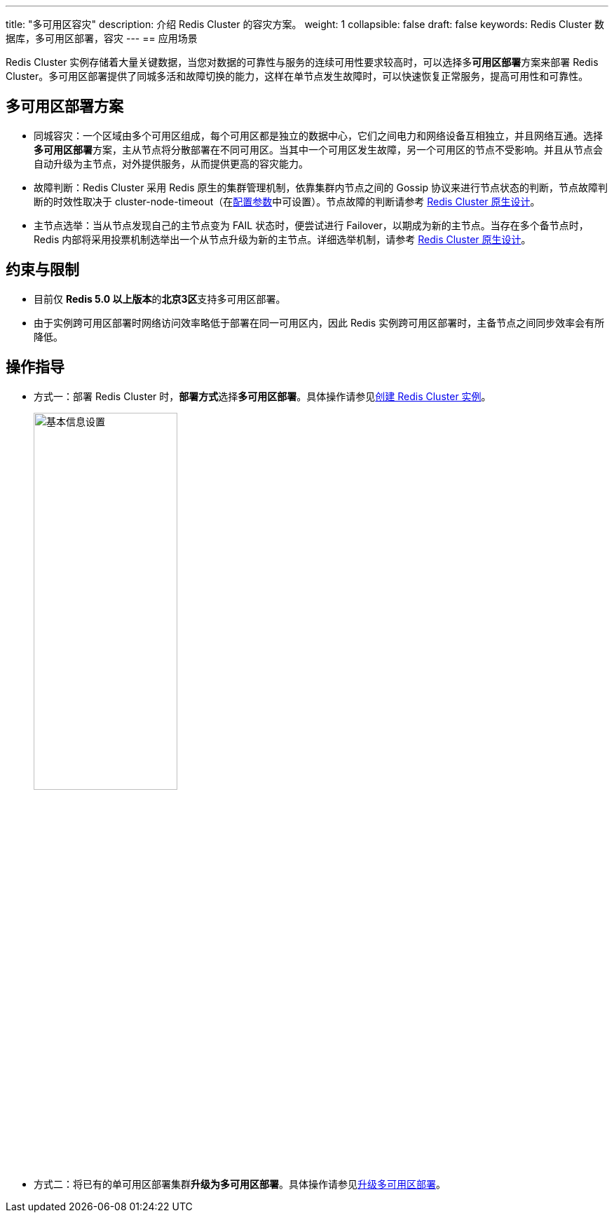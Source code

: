 ---
title: "多可用区容灾"
description: 介绍 Redis Cluster 的容灾方案。
weight: 1
collapsible: false
draft: false
keywords:  Redis Cluster 数据库，多可用区部署，容灾
---
== 应用场景

Redis Cluster 实例存储着大量关键数据，当您对数据的可靠性与服务的连续可用性要求较高时，可以选择多**可用区部署**方案来部署 Redis Cluster。多可用区部署提供了同城多活和故障切换的能力，这样在单节点发生故障时，可以快速恢复正常服务，提高可用性和可靠性。

== 多可用区部署方案

* 同城容灾：一个区域由多个可用区组成，每个可用区都是独立的数据中心，它们之间电力和网络设备互相独立，并且网络互通。选择**多可用区部署**方案，主从节点将分散部署在不同可用区。当其中一个可用区发生故障，另一个可用区的节点不受影响。并且从节点会自动升级为主节点，对外提供服务，从而提供更高的容灾能力。
* 故障判断：Redis Cluster 采用 Redis 原生的集群管理机制，依靠集群内节点之间的 Gossip 协议来进行节点状态的判断，节点故障判断的时效性取决于 cluster-node-timeout（在link:../../manual/cfginstance/paramconfig/[配置参数]中可设置）。节点故障的判断请参考 https://redis.io/topics/cluster-spec[Redis Cluster 原生设计]。
* 主节点选举：当从节点发现自己的主节点变为 FAIL 状态时，便尝试进行 Failover，以期成为新的主节点。当存在多个备节点时，Redis 内部将采用投票机制选举出一个从节点升级为新的主节点。详细选举机制，请参考 https://redis.io/topics/cluster-spec[Redis Cluster 原生设计]。

== 约束与限制

* 目前仅 **Redis 5.0 以上版本**的**北京3区**支持多可用区部署。
* 由于实例跨可用区部署时网络访问效率略低于部署在同一可用区内，因此 Redis 实例跨可用区部署时，主备节点之间同步效率会有所降低。

== 操作指导

* 方式一：部署 Redis Cluster 时，**部署方式**选择**多可用区部署**。具体操作请参见link:../../quickstart/create_redis/[创建 Redis Cluster 实例]。
+
image::/images/cloud_service/database/redis_cluster/step1.png[基本信息设置,50%]

* 方式二：将已有的单可用区部署集群**升级为多可用区部署**。具体操作请参见link:../../manual/cfginstance/multi_zones/[升级多可用区部署]。
